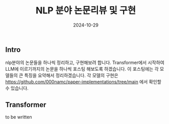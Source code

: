 
#+TITLE: NLP 분야 논문리뷰 및 구현
#+LAYOUT: post
#+jekyll_tags: nlp
#+jekyll_categories: AI-Research
#+DATE: 2024-10-29


** Intro

nlp분야의 논문들을 하나씩 정리하고, 구현해보려 합니다. Transformer에서 시작하여 LLM에 이르기까지의 논문을 하나씩 포스팅 해보도록 하겠습니다. 이 포스팅에는 각 모델들의 큰 특징을 요약해서 정리하겠습니다. 각 모델의 구현은 https://github.com/000namc/paper-implementations/tree/main 에서 확인할 수 있습니다.

** Transformer

to be written
